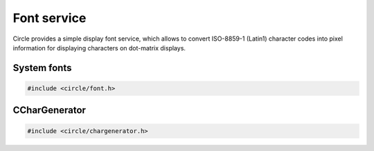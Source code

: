 Font service
~~~~~~~~~~~~

Circle provides a simple display font service, which allows to convert ISO-8859-1 (Latin1) character codes into pixel information for displaying characters on dot-matrix displays.

System fonts
^^^^^^^^^^^^

.. code-block:: cpp

	#include <circle/font.h>

.. cpp:struct:: TFont

	This structure is the basic descriptor for a defined system font. The following fonts are available:

	===============	=======	=======	===============	============
	Font		Width	Height	Extra height	Total height
	===============	=======	=======	===============	============
	Font6x7		6	7	1		8
	Font8x8		8	8	2		10
	Font8x10	8	10	2		12
	Font8x12	8	12	3		15
	Font8x14	8	14	3		17
	Font8x16	8	16	3		19
	===============	=======	=======	===============	============

	Widths and heights are given in number of pixels. Extra height is the room reserved for the underline (cursor).

.. c:macro:: DEFAULT_FONT

	This macro defines the default system font, which is normally ``Font8x16``. The default setting can be overwritten with the system option ``DEFAULT_FONT``.

CCharGenerator
^^^^^^^^^^^^^^

.. code-block:: cpp

	#include <circle/chargenerator.h>

.. cpp:class:: CCharGenerator

	This class provides easy access to system fonts.

.. cpp:function:: CCharGenerator::CCharGenerator (const TFont &rFont = DEFAULT_FONT, TFontFlags Flags = FontFlagsNone)

	Creates an instance of `CCharGenerator`. ``rFont`` is the font descriptor of the font to be used. ``Flags`` modifies the font with the following possible options:

.. cpp:enum:: CCharGenerator::TFontFlags

	* FontFlagsNone
	* FontFlagsDoubleWidth
	* FontFlagsDoubleHeight
	* FontFlagsDoubleBoth

.. cpp:function:: static CCharGenerator::TFontFlags CCharGenerator::MakeFlags (boolean bDoubleWidth, boolean bDoubleHeight)

	Makes font flags from separate options.

.. cpp:function:: unsigned CCharGenerator::GetCharWidth (void) const

	Returns the horizontal number of pixels per character.

.. cpp:function:: unsigned CCharGenerator::GetCharHeight (void) const

	Returns the vertical number of pixels per character including the underline space.

.. cpp:function:: unsigned CCharGenerator::GetUnderline (void) const

	Returns the vertical pixel start line of the underline space.

.. cpp:function:: CCharGenerator::TPixelLine CCharGenerator::GetPixelLine (char chAscii, unsigned nPosY) const

	Returns the horizontal pixel information for character code (normally ISO-8859-1) ``chAscii`` for the pixel line ``nPosY`` inside the character (0-based) as the following type:

.. cpp:type:: CCharGenerator::TPixelLine

.. cpp:function:: boolean CCharGenerator::GetPixel (unsigned nPosX, TPixelLine Line) const

	Returns ``TRUE``, if the pixel at the horizontal position ``nPosX`` (left is 0) is set inside the pixel line ``Line``, which has been fetched using :cpp:func:`CCharGenerator::GetPixelLine()`.

.. cpp:function:: boolean CCharGenerator::GetPixel (char chAscii, unsigned nPosX, unsigned nPosY) const

	Returns ``TRUE``, if the pixel at the horizontal position ``nPosX`` (left is 0) and vertical position ``nPosY`` (0-based) is set for character code (normally ISO-8859-1) ``chAscii``.
